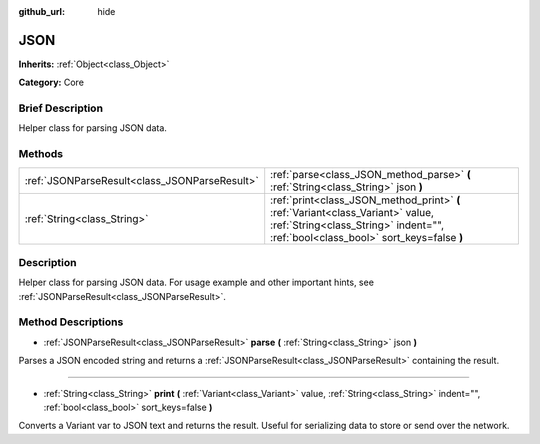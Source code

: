 :github_url: hide

.. Generated automatically by doc/tools/makerst.py in Godot's source tree.
.. DO NOT EDIT THIS FILE, but the JSON.xml source instead.
.. The source is found in doc/classes or modules/<name>/doc_classes.

.. _class_JSON:

JSON
====

**Inherits:** :ref:`Object<class_Object>`

**Category:** Core

Brief Description
-----------------

Helper class for parsing JSON data.

Methods
-------

+-----------------------------------------------+-----------------------------------------------------------------------------------------------------------------------------------------------------------------------+
| :ref:`JSONParseResult<class_JSONParseResult>` | :ref:`parse<class_JSON_method_parse>` **(** :ref:`String<class_String>` json **)**                                                                                    |
+-----------------------------------------------+-----------------------------------------------------------------------------------------------------------------------------------------------------------------------+
| :ref:`String<class_String>`                   | :ref:`print<class_JSON_method_print>` **(** :ref:`Variant<class_Variant>` value, :ref:`String<class_String>` indent="", :ref:`bool<class_bool>` sort_keys=false **)** |
+-----------------------------------------------+-----------------------------------------------------------------------------------------------------------------------------------------------------------------------+

Description
-----------

Helper class for parsing JSON data. For usage example and other important hints, see :ref:`JSONParseResult<class_JSONParseResult>`.

Method Descriptions
-------------------

.. _class_JSON_method_parse:

- :ref:`JSONParseResult<class_JSONParseResult>` **parse** **(** :ref:`String<class_String>` json **)**

Parses a JSON encoded string and returns a :ref:`JSONParseResult<class_JSONParseResult>` containing the result.

----

.. _class_JSON_method_print:

- :ref:`String<class_String>` **print** **(** :ref:`Variant<class_Variant>` value, :ref:`String<class_String>` indent="", :ref:`bool<class_bool>` sort_keys=false **)**

Converts a Variant var to JSON text and returns the result. Useful for serializing data to store or send over the network.

